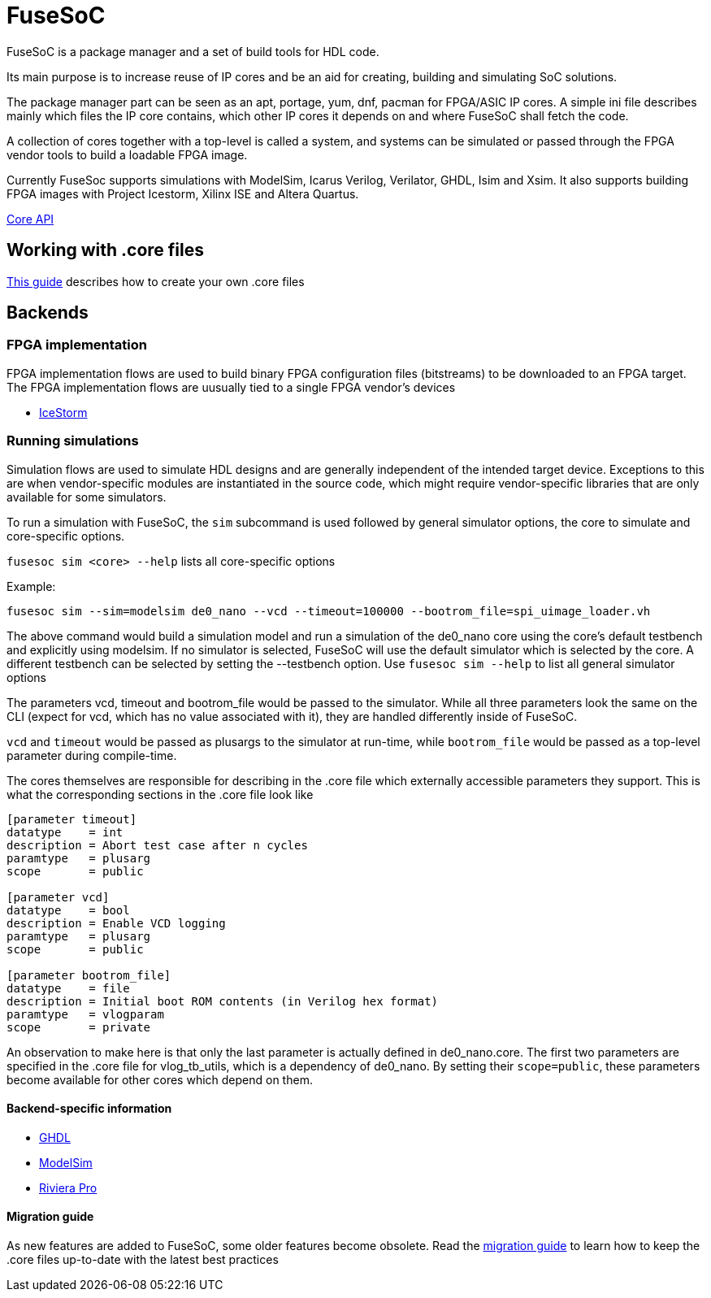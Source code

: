 FuseSoC
=======
ifdef::env-github,env-browser[:outfilesuffix: .adoc]
FuseSoC is a package manager and a set of build tools for HDL code.

Its main purpose is to increase reuse of IP cores and be an aid for creating, building and simulating SoC solutions.

The package manager part can be seen as an apt, portage, yum, dnf, pacman for FPGA/ASIC IP cores. A simple ini file describes mainly which files the IP core contains, which other IP cores it depends on and where FuseSoC shall fetch the code.

A collection of cores together with a top-level is called a system, and systems can be simulated or passed through the FPGA vendor tools to build a loadable FPGA image.

Currently FuseSoc supports simulations with ModelSim, Icarus Verilog, Verilator, GHDL, Isim and Xsim. It also supports building FPGA images with Project Icestorm, Xilinx ISE and Altera Quartus.

link:capi{outfilesuffix}[Core API]

Working with .core files
------------------------

link:createcore{outfilesuffix}[This guide] describes how to create your own .core files

Backends
--------

FPGA implementation
~~~~~~~~~~~~~~~~~~~

FPGA implementation flows are used to build binary FPGA configuration files (bitstreams) to be downloaded to an FPGA target. The FPGA implementation flows are uusually tied to a single FPGA vendor's devices

- link:icestorm{outfilesuffix}[IceStorm]

Running simulations
~~~~~~~~~~~~~~~~~~~

Simulation flows are used to simulate HDL designs and are generally independent of the intended target device. Exceptions to this are when vendor-specific modules are instantiated in the source code, which might require vendor-specific libraries that are only available for some simulators.

To run a simulation with FuseSoC, the `sim` subcommand is used followed by general simulator options, the core to simulate and core-specific options.


`fusesoc sim <core> --help` lists all core-specific options

Example:

`fusesoc sim --sim=modelsim de0_nano --vcd --timeout=100000 --bootrom_file=spi_uimage_loader.vh`

The above command would build a simulation model and run a simulation of the de0_nano core using the core's default testbench and explicitly using modelsim. If no simulator is selected, FuseSoC will use the default simulator which is selected by the core. A different testbench can be selected by setting the --testbench option. Use `fusesoc sim --help` to list all general simulator options

The parameters vcd, timeout and bootrom_file would be passed to the simulator. While all three parameters look the same on the CLI (expect for vcd, which has no value associated with it), they are handled differently inside of FuseSoC.

`vcd` and `timeout` would be passed as plusargs to the simulator at run-time, while `bootrom_file` would be passed as a top-level parameter during compile-time.

The cores themselves are responsible for describing in the .core file which externally accessible parameters they support. This is what the corresponding sections in the .core file look like

----
[parameter timeout]
datatype    = int
description = Abort test case after n cycles
paramtype   = plusarg
scope       = public

[parameter vcd]
datatype    = bool
description = Enable VCD logging
paramtype   = plusarg
scope       = public

[parameter bootrom_file]
datatype    = file
description = Initial boot ROM contents (in Verilog hex format)
paramtype   = vlogparam
scope       = private
----

An observation to make here is that only the last parameter is actually defined in de0_nano.core. The first two parameters are specified in the .core file for vlog_tb_utils, which is a dependency of de0_nano. By setting their `scope=public`, these parameters become available for other cores which depend on them.


Backend-specific information
^^^^^^^^^^^^^^^^^^^^^^^^^^^^

- link:ghdl{outfilesuffix}[GHDL]
- link:modelsim{outfilesuffix}[ModelSim]
- link:rivierapro{outfilesuffix}[Riviera Pro]

Migration guide
^^^^^^^^^^^^^^^
As new features are added to FuseSoC, some older features become obsolete. Read the link:migrations{outfilesuffix}[migration guide] to learn how to keep the .core files up-to-date with the latest best practices
